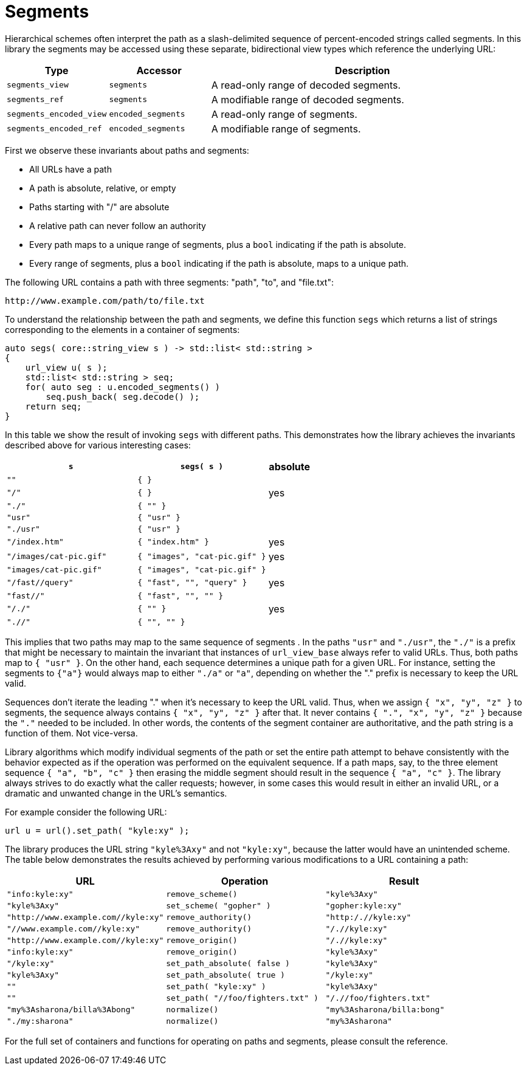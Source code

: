 //
// Copyright (c) 2023 Alan de Freitas (alandefreitas@gmail.com)
//
// Distributed under the Boost Software License, Version 1.0. (See accompanying
// file LICENSE_1_0.txt or copy at https://www.boost.org/LICENSE_1_0.txt)
//
// Official repository: https://github.com/boostorg/url
//

= Segments

Hierarchical schemes often interpret the path as a slash-delimited sequence of percent-encoded strings called segments.
In this library the segments may be accessed using these separate, bidirectional view types which reference the underlying URL:

[cols="1,1,3"]
|===
// Headers
|Type|Accessor|Description

// Row 1, Column 1
|`segments_view`
// Row 1, Column 2
|`segments`
// Row 1, Column 3
|A read-only range of decoded segments.

// Row 2, Column 1
|`segments_ref`
// Row 2, Column 2
|`segments`
// Row 2, Column 3
|A modifiable range of decoded segments.

// Row 3, Column 1
|`segments_encoded_view`
// Row 3, Column 2
|`encoded_segments`
// Row 3, Column 3
|A read-only range of segments.

// Row 4, Column 1
|`segments_encoded_ref`
// Row 4, Column 2
|`encoded_segments`
// Row 4, Column 3
|A modifiable range of segments.

|===

First we observe these invariants about paths and segments:

* All URLs have a path
* A path is absolute, relative, or empty
* Paths starting with "/" are absolute
* A relative path can never follow an authority
* Every path maps to a unique range of segments, plus a `bool` indicating if the path is absolute.
* Every range of segments, plus a `bool` indicating if the path is absolute, maps to a unique path.

The following URL contains a path with three segments: "path", "to", and "file.txt":

[source]
----
http://www.example.com/path/to/file.txt
----

To understand the relationship between the path and segments, we define this function `segs` which returns a list of strings corresponding to the elements in a container of segments:


// code_container_4_1
[source,cpp]
----
auto segs( core::string_view s ) -> std::list< std::string >
{
    url_view u( s );
    std::list< std::string > seq;
    for( auto seg : u.encoded_segments() )
        seq.push_back( seg.decode() );
    return seq;
}
----

In this table we show the result of invoking `segs` with different paths.
This demonstrates how the library achieves the invariants described above for various interesting cases:

[cols="3,3,1"]
|===
// Headers
|`s`|`segs( s )`|absolute

// Row 1, Column 1
|`""`
// Row 1, Column 2
|`{ }`
// Row 1, Column 3
|

// Row 2, Column 1
|`"/"`
// Row 2, Column 2
|`{ }`
// Row 2, Column 3
|yes

// Row 3, Column 1
|`"./"`
// Row 3, Column 2
|`{ "" }`
// Row 3, Column 3
|

// Row 4, Column 1
|`"usr"`
// Row 4, Column 2
|`{ "usr" }`
// Row 4, Column 3
|

// Row 5, Column 1
|`"./usr"`
// Row 5, Column 2
|`{ "usr" }`
// Row 5, Column 3
|

// Row 6, Column 1
|`"/index.htm"`
// Row 6, Column 2
|`{ "index.htm" }`
// Row 6, Column 3
|yes

// Row 7, Column 1
|`"/images/cat-pic.gif"`
// Row 7, Column 2
|`{ "images", "cat-pic.gif" }`
// Row 7, Column 3
|yes

// Row 8, Column 1
|`"images/cat-pic.gif"`
// Row 8, Column 2
|`{ "images", "cat-pic.gif" }`
// Row 8, Column 3
|

// Row 9, Column 1
|`"/fast//query"`
// Row 9, Column 2
|`{ "fast", "", "query" }`
// Row 9, Column 3
|yes

// Row 10, Column 1
|`"fast//"`
// Row 10, Column 2
|`{ "fast", "", "" }`
// Row 10, Column 3
|

// Row 11, Column 1
|`"/./"`
// Row 11, Column 2
|`{ "" }`
// Row 11, Column 3
|yes

// Row 12, Column 1
|`".//"`
// Row 12, Column 2
|`{ "", "" }`
// Row 12, Column 3
|

|===

This implies that two paths may map to the same sequence of segments . In the paths `"usr"` and `"./usr"`, the `"./"` is a prefix that might be necessary to maintain the invariant that instances of `url_view_base` always refer to valid URLs.
Thus, both paths map to `{ "usr" }`.
On the other hand, each sequence determines a unique path for a given URL.
For instance, setting the segments to `{"a"}` would always map to either `"./a"` or `"a"`, depending on whether the "." prefix is necessary to keep the URL valid.

Sequences don't iterate the leading "." when it's necessary to keep the URL valid.
Thus, when we assign `{ "x", "y", "z" }` to segments, the sequence always contains `{ "x", "y", "z" }` after that.
It never contains `{ ".", "x", "y", "z" }` because the `"."` needed to be included.
In other words, the contents of the segment container are authoritative, and the path string is a function of them.
Not vice-versa.

Library algorithms which modify individual segments of the path or set the entire path attempt to behave consistently with the behavior expected as if the operation was performed on the equivalent sequence.
If a path maps, say, to the three element sequence `{ "a", "b", "c" }` then erasing the middle segment should result in the sequence `{ "a", "c" }`.
The library always strives to do exactly what the caller requests; however, in some cases this would result in either an invalid URL, or a dramatic and unwanted change in the URL's semantics.

For example consider the following URL:

[source,cpp]
----
url u = url().set_path( "kyle:xy" );
----

The library produces the URL string `"kyle%3Axy"` and not `"kyle:xy"`, because the latter would have an unintended scheme.
The table below demonstrates the results achieved by performing various modifications to a URL containing a path:

//     Functions which may need
//     to alter the path prefix:
// 
//     * convert ':' to %3A
//         remove_scheme()
// 
//     * add "/."
//         remove_authority()
// 
//     * convert ':' to %3A or add "/."
//         remove_origin()
// 
//     * convert %3A to ':'
//         set_scheme_impl()
//             set_scheme()
//             set_scheme_id()
// 
//     * convert ':' to %3A
//     * convert %3A to ':'
//         set_path_absolute()
// 
//     * convert ':' to %3A or add "/."
//         set_path()
// 
//     * don't canonicalize %3A in segment-nc-nz
//         normalize()
// 
//     ????
//         set_encoded_path()
//         edit_segments()

[cols="1,1,1"]
|===
// Headers
|URL|Operation|Result

// Row 1, Column 1
|`"info:kyle:xy"`
// Row 1, Column 2
|`remove_scheme()`
// Row 1, Column 3
|`"kyle%3Axy"`

// Row 2, Column 1
|`"kyle%3Axy"`
// Row 2, Column 2
|`set_scheme( "gopher" )`
// Row 2, Column 3
|`"gopher:kyle:xy"`

// Row 3, Column 1
|`"http://www.example.com//kyle:xy"`
// Row 3, Column 2
|`remove_authority()`
// Row 3, Column 3
|`"http:/.//kyle:xy"`

// Row 4, Column 1
|`"//www.example.com//kyle:xy"`
// Row 4, Column 2
|`remove_authority()`
// Row 4, Column 3
|`"/.//kyle:xy"`

// Row 5, Column 1
|`"http://www.example.com//kyle:xy"`
// Row 5, Column 2
|`remove_origin()`
// Row 5, Column 3
|`"/.//kyle:xy"`

// Row 6, Column 1
|`"info:kyle:xy"`
// Row 6, Column 2
|`remove_origin()`
// Row 6, Column 3
|`"kyle%3Axy"`

// Row 7, Column 1
|`"/kyle:xy"`
// Row 7, Column 2
|`set_path_absolute( false )`
// Row 7, Column 3
|`"kyle%3Axy"`

// Row 8, Column 1
|`"kyle%3Axy"`
// Row 8, Column 2
|`set_path_absolute( true )`
// Row 8, Column 3
|`"/kyle:xy"`

// Row 9, Column 1
|`""`
// Row 9, Column 2
|`set_path( "kyle:xy" )`
// Row 9, Column 3
|`"kyle%3Axy"`

// Row 10, Column 1
|`""`
// Row 10, Column 2
|`set_path( "//foo/fighters.txt" )`
// Row 10, Column 3
|`"/.//foo/fighters.txt"`

// Row 11, Column 1
|`"my%3Asharona/billa%3Abong"`
// Row 11, Column 2
|`normalize()`
// Row 11, Column 3
|`"my%3Asharona/billa:bong"`

// Row 12, Column 1
|`"./my:sharona"`
// Row 12, Column 2
|`normalize()`
// Row 12, Column 3
|`"my%3Asharona"`

|===

For the full set of containers and functions for operating on paths and segments, please consult the reference.


